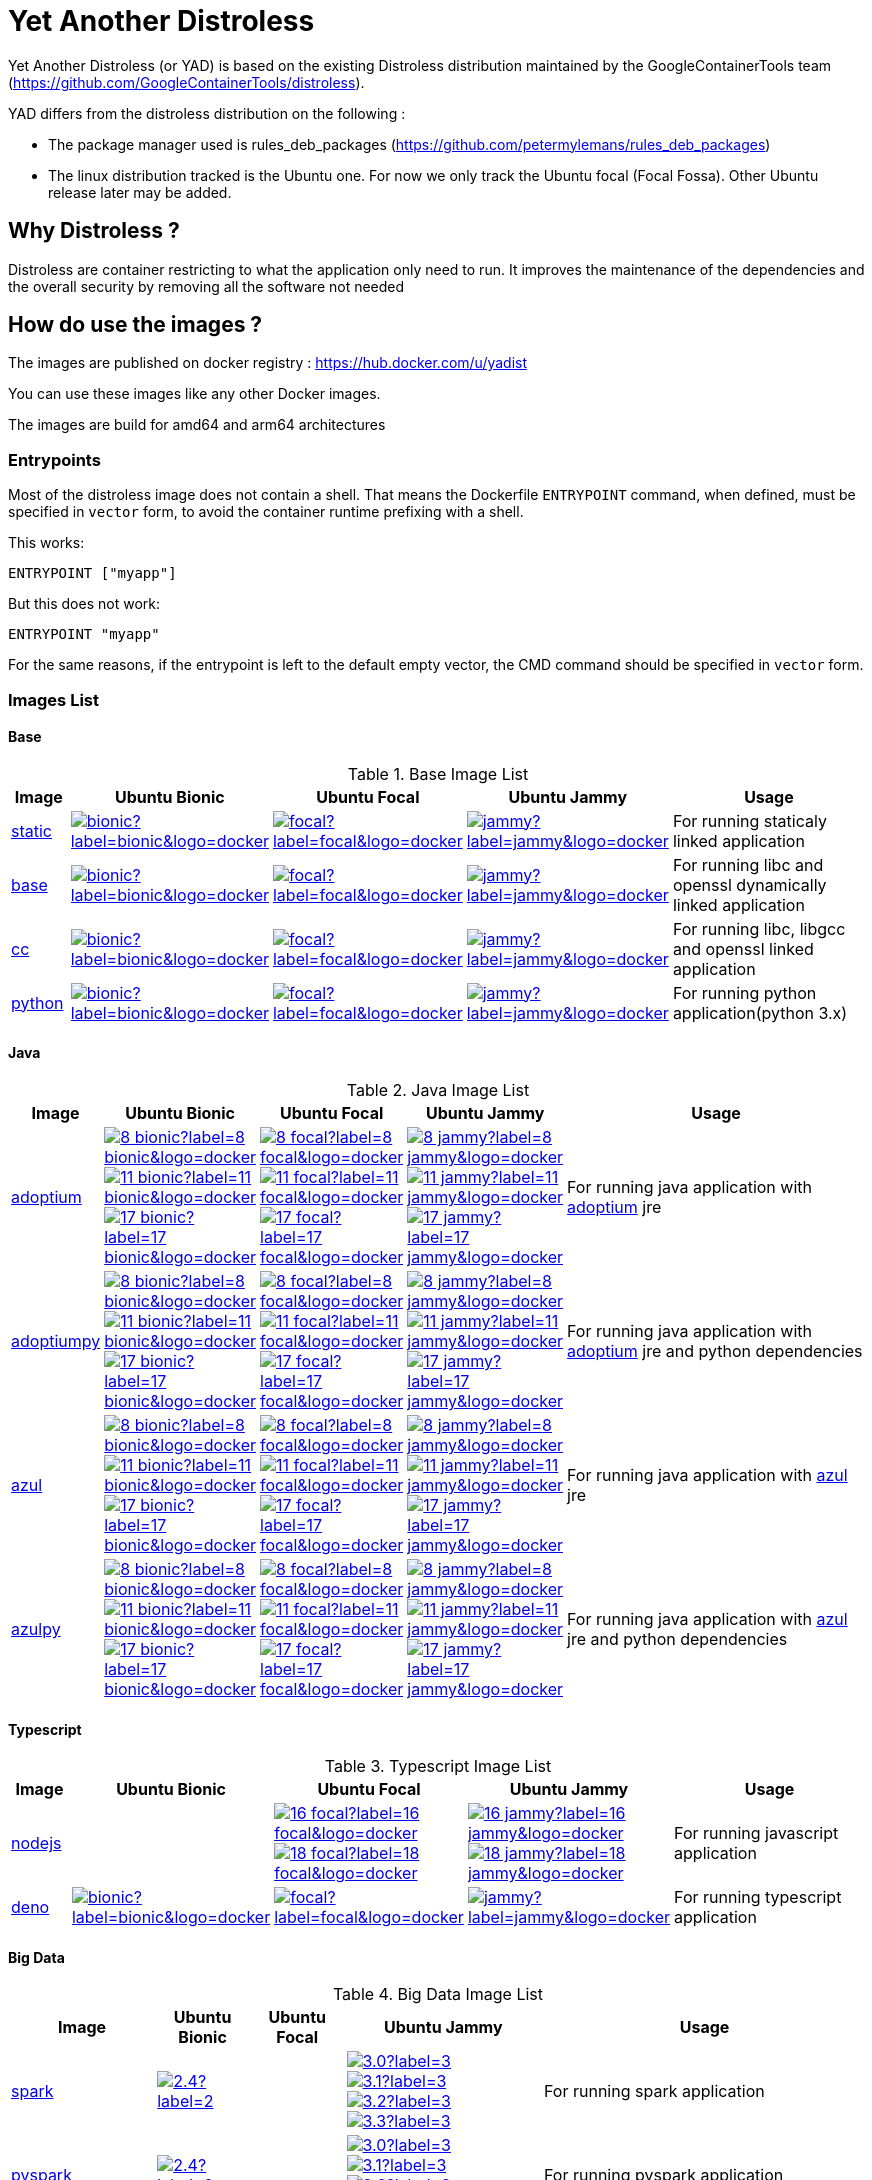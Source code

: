 = Yet Another Distroless

Yet Another Distroless (or YAD) is based on the existing Distroless distribution  maintained by the GoogleContainerTools team (https://github.com/GoogleContainerTools/distroless).

YAD differs from the distroless distribution on the following :

- The package manager used is rules_deb_packages (https://github.com/petermylemans/rules_deb_packages)
- The linux distribution tracked is the Ubuntu one. For now we only track the Ubuntu focal (Focal Fossa). Other Ubuntu release later may be added.

== Why Distroless ?

Distroless are container restricting to what the application only need to run. It improves the maintenance of the dependencies and the overall security by removing all the software not needed

== How do use the images ?

The images are published on docker registry : https://hub.docker.com/u/yadist

You can use these images like any other Docker images.

The images are build for amd64 and arm64 architectures

=== Entrypoints

Most of the distroless image does not contain a shell. That means the Dockerfile `ENTRYPOINT` command, when defined, must be specified in `vector` form, to avoid the container runtime prefixing with a shell.

This works:

[source,dockerfile]
----
ENTRYPOINT ["myapp"]
----

But this does not work:

[source,dockerfile]
----
ENTRYPOINT "myapp"
----

For the same reasons, if the entrypoint is left to the default empty vector, the CMD command should be specified in `vector` form.

=== Images List

==== Base

.Base Image List
[cols=".^10%,15%,15%,15%,60%",width="100%",options="header"]
|===

| Image 
^| Ubuntu Bionic
^| Ubuntu Focal
^| Ubuntu Jammy
| Usage

| link:image/static/README.md[static]
| image:https://img.shields.io/docker/image-size/yadist/static/bionic?label=bionic&logo=docker[link="https://hub.docker.com/r/yadist/static/"]
| image:https://img.shields.io/docker/image-size/yadist/static/focal?label=focal&logo=docker[link="https://hub.docker.com/r/yadist/static/"]
| image:https://img.shields.io/docker/image-size/yadist/static/jammy?label=jammy&logo=docker[link="https://hub.docker.com/r/yadist/static/"]
| For running staticaly linked application

| link:image/base/README.md[base]
| image:https://img.shields.io/docker/image-size/yadist/base/bionic?label=bionic&logo=docker[link="https://hub.docker.com/r/yadist/base/"]
| image:https://img.shields.io/docker/image-size/yadist/base/focal?label=focal&logo=docker[link="https://hub.docker.com/r/yadist/base/"]
| image:https://img.shields.io/docker/image-size/yadist/base/jammy?label=jammy&logo=docker[link="https://hub.docker.com/r/yadist/base/"]
| For running libc and openssl dynamically linked application

| link:image/cc/README.md[cc]
| image:https://img.shields.io/docker/image-size/yadist/cc/bionic?label=bionic&logo=docker[link="https://hub.docker.com/r/yadist/cc/"]
| image:https://img.shields.io/docker/image-size/yadist/cc/focal?label=focal&logo=docker[link="https://hub.docker.com/r/yadist/cc/"]
| image:https://img.shields.io/docker/image-size/yadist/cc/jammy?label=jammy&logo=docker[link="https://hub.docker.com/r/yadist/cc/"]
| For running libc, libgcc and openssl linked application

| link:image/python/README.md[python]
| image:https://img.shields.io/docker/image-size/yadist/python/bionic?label=bionic&logo=docker[link="https://hub.docker.com/r/yadist/python/"]
| image:https://img.shields.io/docker/image-size/yadist/python/focal?label=focal&logo=docker[link="https://hub.docker.com/r/yadist/python/"]
| image:https://img.shields.io/docker/image-size/yadist/python/jammy?label=jammy&logo=docker[link="https://hub.docker.com/r/yadist/python/"]
| For running python application(python 3.x)
|===

==== Java

.Java Image List
[cols=".^10%,15%,15%,15%,60%",width="100%",options="header"]
|===

| Image 
^| Ubuntu Bionic
^| Ubuntu Focal
^| Ubuntu Jammy
| Usage

| link:image/java/README.md[adoptium]
| image:https://img.shields.io/docker/image-size/yadist/adoptium/8_bionic?label=8_bionic&logo=docker[link="https://hub.docker.com/r/yadist/adoptium/"]
image:https://img.shields.io/docker/image-size/yadist/adoptium/11_bionic?label=11_bionic&logo=docker[link="https://hub.docker.com/r/yadist/adoptium/"]
image:https://img.shields.io/docker/image-size/yadist/adoptium/17_bionic?label=17_bionic&logo=docker[link="https://hub.docker.com/r/yadist/adoptium/"]
| image:https://img.shields.io/docker/image-size/yadist/adoptium/8_focal?label=8_focal&logo=docker[link="https://hub.docker.com/r/yadist/adoptium/"]
image:https://img.shields.io/docker/image-size/yadist/adoptium/11_focal?label=11_focal&logo=docker[link="https://hub.docker.com/r/yadist/adoptium/"]
image:https://img.shields.io/docker/image-size/yadist/adoptium/17_focal?label=17_focal&logo=docker[link="https://hub.docker.com/r/yadist/adoptium/"]
| image:https://img.shields.io/docker/image-size/yadist/adoptium/8_jammy?label=8_jammy&logo=docker[link="https://hub.docker.com/r/yadist/adoptium/"]
image:https://img.shields.io/docker/image-size/yadist/adoptium/11_jammy?label=11_jammy&logo=docker[link="https://hub.docker.com/r/yadist/adoptium/"]
image:https://img.shields.io/docker/image-size/yadist/adoptium/17_jammy?label=17_jammy&logo=docker[link="https://hub.docker.com/r/yadist/adoptium/"]
|  For running java application with https://adoptium.net/[adoptium] jre

| link:image/javapy/README.md[adoptiumpy]
| image:https://img.shields.io/docker/image-size/yadist/adoptiumpy/8_bionic?label=8_bionic&logo=docker[link="https://hub.docker.com/r/yadist/adoptiumpy/"]
image:https://img.shields.io/docker/image-size/yadist/adoptiumpy/11_bionic?label=11_bionic&logo=docker[link="https://hub.docker.com/r/yadist/adoptiumpy/"]
image:https://img.shields.io/docker/image-size/yadist/adoptiumpy/17_bionic?label=17_bionic&logo=docker[link="https://hub.docker.com/r/yadist/adoptiumpy/"]
| image:https://img.shields.io/docker/image-size/yadist/adoptiumpy/8_focal?label=8_focal&logo=docker[link="https://hub.docker.com/r/yadist/adoptiumpy/"]
image:https://img.shields.io/docker/image-size/yadist/adoptiumpy/11_focal?label=11_focal&logo=docker[link="https://hub.docker.com/r/yadist/adoptiumpy/"]
image:https://img.shields.io/docker/image-size/yadist/adoptiumpy/17_focal?label=17_focal&logo=docker[link="https://hub.docker.com/r/yadist/adoptiumpy/"]
| image:https://img.shields.io/docker/image-size/yadist/adoptiumpy/8_jammy?label=8_jammy&logo=docker[link="https://hub.docker.com/r/yadist/adoptiumpy/"]
image:https://img.shields.io/docker/image-size/yadist/adoptiumpy/11_jammy?label=11_jammy&logo=docker[link="https://hub.docker.com/r/yadist/adoptiumpy/"]
image:https://img.shields.io/docker/image-size/yadist/adoptiumpy/17_jammy?label=17_jammy&logo=docker[link="https://hub.docker.com/r/yadist/adoptiumpy/"]
|  For running java application with https://adoptium.net/[adoptium] jre and python dependencies

| link:image/java/README.md[azul]
| image:https://img.shields.io/docker/image-size/yadist/azul/8_bionic?label=8_bionic&logo=docker[link="https://hub.docker.com/r/yadist/azul/"]
image:https://img.shields.io/docker/image-size/yadist/azul/11_bionic?label=11_bionic&logo=docker[link="https://hub.docker.com/r/yadist/azul/"]
image:https://img.shields.io/docker/image-size/yadist/azul/17_bionic?label=17_bionic&logo=docker[link="https://hub.docker.com/r/yadist/azul/"]
| image:https://img.shields.io/docker/image-size/yadist/azul/8_focal?label=8_focal&logo=docker[link="https://hub.docker.com/r/yadist/azul/"]
image:https://img.shields.io/docker/image-size/yadist/azul/11_focal?label=11_focal&logo=docker[link="https://hub.docker.com/r/yadist/azul/"]
image:https://img.shields.io/docker/image-size/yadist/azul/17_focal?label=17_focal&logo=docker[link="https://hub.docker.com/r/yadist/azul/"]
| image:https://img.shields.io/docker/image-size/yadist/azul/8_jammy?label=8_jammy&logo=docker[link="https://hub.docker.com/r/yadist/azul/"]
image:https://img.shields.io/docker/image-size/yadist/azul/11_jammy?label=11_jammy&logo=docker[link="https://hub.docker.com/r/yadist/azul/"]
image:https://img.shields.io/docker/image-size/yadist/azul/17_jammy?label=17_jammy&logo=docker[link="https://hub.docker.com/r/yadist/azul/"]
|  For running java application with https://azul.com/[azul] jre

| link:image/javapy/README.md[azulpy]
| image:https://img.shields.io/docker/image-size/yadist/azulpy/8_bionic?label=8_bionic&logo=docker[link="https://hub.docker.com/r/yadist/azulpy/"]
image:https://img.shields.io/docker/image-size/yadist/azulpy/11_bionic?label=11_bionic&logo=docker[link="https://hub.docker.com/r/yadist/azulpy/"]
image:https://img.shields.io/docker/image-size/yadist/azulpy/17_bionic?label=17_bionic&logo=docker[link="https://hub.docker.com/r/yadist/azulpy/"]
| image:https://img.shields.io/docker/image-size/yadist/azulpy/8_focal?label=8_focal&logo=docker[link="https://hub.docker.com/r/yadist/azulpy/"]
image:https://img.shields.io/docker/image-size/yadist/azulpy/11_focal?label=11_focal&logo=docker[link="https://hub.docker.com/r/yadist/azulpy/"]
image:https://img.shields.io/docker/image-size/yadist/azulpy/17_focal?label=17_focal&logo=docker[link="https://hub.docker.com/r/yadist/azulpy/"]
| image:https://img.shields.io/docker/image-size/yadist/azulpy/8_jammy?label=8_jammy&logo=docker[link="https://hub.docker.com/r/yadist/azulpy/"]
image:https://img.shields.io/docker/image-size/yadist/azulpy/11_jammy?label=11_jammy&logo=docker[link="https://hub.docker.com/r/yadist/azulpy/"]
image:https://img.shields.io/docker/image-size/yadist/azulpy/17_jammy?label=17_jammy&logo=docker[link="https://hub.docker.com/r/yadist/azulpy/"]
|  For running java application with https://azul.com/[azul] jre and python dependencies
|===

==== Typescript

.Typescript Image List
[cols=".^10%,15%,15%,15%,60%",width="100%",options="header"]
|===

| Image 
^| Ubuntu Bionic
^| Ubuntu Focal
^| Ubuntu Jammy
| Usage

| link:image/nodejs/README.md[nodejs]
| 
| image:https://img.shields.io/docker/image-size/yadist/nodejs/16_focal?label=16_focal&logo=docker[link="https://hub.docker.com/r/yadist/nodejs/"]
image:https://img.shields.io/docker/image-size/yadist/nodejs/18_focal?label=18_focal&logo=docker[link="https://hub.docker.com/r/yadist/nodejs/"]
| image:https://img.shields.io/docker/image-size/yadist/nodejs/16_jammy?label=16_jammy&logo=docker[link="https://hub.docker.com/r/yadist/nodejs/"]
image:https://img.shields.io/docker/image-size/yadist/nodejs/18_jammy?label=18_jammy&logo=docker[link="https://hub.docker.com/r/yadist/nodejs/"]
| For running javascript application

| link:image/deno/README.md[deno]
| image:https://img.shields.io/docker/image-size/yadist/deno/bionic?label=bionic&logo=docker[link="https://hub.docker.com/r/yadist/deno/"]
| image:https://img.shields.io/docker/image-size/yadist/deno/focal?label=focal&logo=docker[link="https://hub.docker.com/r/yadist/deno/"]
| image:https://img.shields.io/docker/image-size/yadist/deno/jammy?label=jammy&logo=docker[link="https://hub.docker.com/r/yadist/deno/"]
| For running typescript application 
|===

==== Big Data

.Big Data Image List
[cols=".^10%,15%,15%,15%,60%",width="100%",options="header"]
|===

| Image 
^| Ubuntu Bionic
^| Ubuntu Focal
^| Ubuntu Jammy
| Usage

| link:image/spark/README.md[spark]
| image:https://img.shields.io/docker/image-size/yadist/spark/2.4?label=2.4&logo=docker[link="https://hub.docker.com/r/yadist/spark/"]
|
| image:https://img.shields.io/docker/image-size/yadist/spark/3.0?label=3.0&logo=docker[link="https://hub.docker.com/r/yadist/spark/"]
image:https://img.shields.io/docker/image-size/yadist/spark/3.1?label=3.1&logo=docker[link="https://hub.docker.com/r/yadist/spark/"]
image:https://img.shields.io/docker/image-size/yadist/spark/3.2?label=3.2&logo=docker[link="https://hub.docker.com/r/yadist/spark/"]
image:https://img.shields.io/docker/image-size/yadist/spark/3.3?label=3.3&logo=docker[link="https://hub.docker.com/r/yadist/spark/"]
| For running spark application

| link:image/spark/README.md[pyspark]
| image:https://img.shields.io/docker/image-size/yadist/pyspark/2.4?label=2.4&logo=docker[link="https://hub.docker.com/r/yadist/pyspark/"]
|
| image:https://img.shields.io/docker/image-size/yadist/pyspark/3.0?label=3.0&logo=docker[link="https://hub.docker.com/r/yadist/pyspark/"]
image:https://img.shields.io/docker/image-size/yadist/pyspark/3.1?label=3.1&logo=docker[link="https://hub.docker.com/r/yadist/pyspark/"]
image:https://img.shields.io/docker/image-size/yadist/pyspark/3.2?label=3.2&logo=docker[link="https://hub.docker.com/r/yadist/pyspark/"]
image:https://img.shields.io/docker/image-size/yadist/pyspark/3.3?label=3.3&logo=docker[link="https://hub.docker.com/r/yadist/pyspark/"]
| For running pyspark application

| link:image/spark/README.md[sparkhistoryserver]
| image:https://img.shields.io/docker/image-size/yadist/sparkhistoryserver/2.4?label=2.4&logo=docker[link="https://hub.docker.com/r/yadist/sparkhistoryserver/"]
|
| image:https://img.shields.io/docker/image-size/yadist/sparkhistoryserver/3.0?label=3.0&logo=docker[link="https://hub.docker.com/r/yadist/sparkhistoryserver/"]
image:https://img.shields.io/docker/image-size/yadist/sparkhistoryserver/3.1?label=3.1&logo=docker[link="https://hub.docker.com/r/yadist/sparkhistoryserver/"]
image:https://img.shields.io/docker/image-size/yadist/sparkhistoryserver/3.2?label=3.2&logo=docker[link="https://hub.docker.com/r/yadist/sparkhistoryserver/"]
image:https://img.shields.io/docker/image-size/yadist/sparkhistoryserver/3.3?label=3.3&logo=docker[link="https://hub.docker.com/r/yadist/sparkhistoryserver/"]
| For running the spark historyserver application

| link:image/hive/README.md[hivemetastore]
|
|
| image:https://img.shields.io/docker/image-size/yadist/hivemetastore/latest?label=latest&logo=docker[link="https://hub.docker.com/r/yadist/hivemetastore/"]
| For running the hive metastore server

| link:image/trino/README.md[trino]
| 
| image:https://img.shields.io/docker/image-size/yadist/trino/latest?label=latest&logo=docker[link="https://hub.docker.com/r/yadist/trino/"]
| For running the trino server

|===

==== Database

.Database Image List
[cols=".^10%,15%,15%,15%,60%",width="100%",options="header"]
|===

| Image 
^| Ubuntu Bionic
^| Ubuntu Focal
^| Ubuntu Jammy
| Usage

| link:image/mariadb/README.md[Mariadb]
| image:https://img.shields.io/docker/image-size/yadist/mariadb/10.5_bionic?label=10.5&logo=docker[link="https://hub.docker.com/r/yadist/mariadb/"]
image:https://img.shields.io/docker/image-size/yadist/mariadb/10.6_bionic?label=10.6&logo=docker[link="https://hub.docker.com/r/yadist/mariadb/"]
image:https://img.shields.io/docker/image-size/yadist/mariadb/10.7_bionic?label=10.7&logo=docker[link="https://hub.docker.com/r/yadist/mariadb/"]
| image:https://img.shields.io/docker/image-size/yadist/mariadb/10.5?label=10.5&logo=docker[link="https://hub.docker.com/r/yadist/mariadb/"]
image:https://img.shields.io/docker/image-size/yadist/mariadb/10.6?label=10.6&logo=docker[link="https://hub.docker.com/r/yadist/mariadb/"]
image:https://img.shields.io/docker/image-size/yadist/mariadb/10.7?label=10.7&logo=docker[link="https://hub.docker.com/r/yadist/mariadb/"]
|
| For running mariadb server

| link:image/mariadb/README.md[Mariadb cli]
| image:https://img.shields.io/docker/image-size/yadist/mariadbcli/10.5_bionic?label=10.5&logo=docker[link="https://hub.docker.com/r/yadist/mariadbcli/"]
image:https://img.shields.io/docker/image-size/yadist/mariadbcli/10.6_bionic?label=10.6&logo=docker[link="https://hub.docker.com/r/yadist/mariadbcli/"]
image:https://img.shields.io/docker/image-size/yadist/mariadbcli/10.7_bionic?label=10.7&logo=docker[link="https://hub.docker.com/r/yadist/mariadbcli/"]
| image:https://img.shields.io/docker/image-size/yadist/mariadbcli/10.5?label=10.5&logo=docker[link="https://hub.docker.com/r/yadist/mariadbcli/"]
image:https://img.shields.io/docker/image-size/yadist/mariadbcli/10.6?label=10.6&logo=docker[link="https://hub.docker.com/r/yadist/mariadbcli/"]
image:https://img.shields.io/docker/image-size/yadist/mariadbcli/10.7?label=10.7&logo=docker[link="https://hub.docker.com/r/yadist/mariadbcli/"]
|
| For running mariadb client

| link:image/mariadb/README.md[Mariadb init]
| image:https://img.shields.io/docker/image-size/yadist/mariadbinit/10.5_bionic?label=10.5&logo=docker[link="https://hub.docker.com/r/yadist/mariadbinit/"]
image:https://img.shields.io/docker/image-size/yadist/mariadbinit/10.6_bionic?label=10.6&logo=docker[link="https://hub.docker.com/r/yadist/mariadbinit/"]
image:https://img.shields.io/docker/image-size/yadist/mariadbinit/10.7_bionic?label=10.7&logo=docker[link="https://hub.docker.com/r/yadist/mariadbinit/"]
| image:https://img.shields.io/docker/image-size/yadist/mariadbinit/10.5?label=10.5&logo=docker[link="https://hub.docker.com/r/yadist/mariadbinit/"]
image:https://img.shields.io/docker/image-size/yadist/mariadbinit/10.6?label=10.6&logo=docker[link="https://hub.docker.com/r/yadist/mariadbinit/"]
image:https://img.shields.io/docker/image-size/yadist/mariadbinit/10.7?label=10.7&logo=docker[link="https://hub.docker.com/r/yadist/mariadbinit/"]
|
| For running mariadb init container
|===

==== Utils

.Utils Image List
[cols=".^10%,15%,15%,15%,60%",width="100%",options="header"]
|===

| Image 
^| Ubuntu Bionic
^| Ubuntu Focal
^| Ubuntu Jammy
| Usage

| link:image/consultemplate/README.md[Consul Template]
| 
| 
| image:https://img.shields.io/docker/image-size/yadist/consultemplate/latest?label=latest&logo=docker[link="https://hub.docker.com/r/yadist/consultemplate/"]
| For running consult template

| link:image/prometheus/README.md[prometheus]
| 
| 
| image:https://img.shields.io/docker/image-size/yadist/prometheus/latest?label=latest&logo=docker[link="https://hub.docker.com/r/yadist/prometheus/"]
| For running prometheus

| link:image/prometheus/README.md[nodeexporter]
| 
| 
| image:https://img.shields.io/docker/image-size/yadist/nodeexporter/latest?label=latest&logo=docker[link="https://hub.docker.com/r/yadist/nodeexporter/"]
| For running node exporter

| link:image/prometheus/README.md[alertmanager]
| 
| 
| image:https://img.shields.io/docker/image-size/yadist/alertmanager/latest?label=latest&logo=docker[link="https://hub.docker.com/r/yadist/alertmanager/"]
| For running alertmanager

|===

Most of the images have a variant with busybox bundled. Theese images are identified with a "_debug" suffix on the tag.

=== Security

The dependencies are updated daily and new images are released as soon as the dependencies are updated. We rely on CVE security release handled bu Ubuntu (https://ubuntu.com/security/cve) for Ubuntu packages.

For Azul JRE we rely on Azul security release (https://docs.azul.com/core/cve) 

